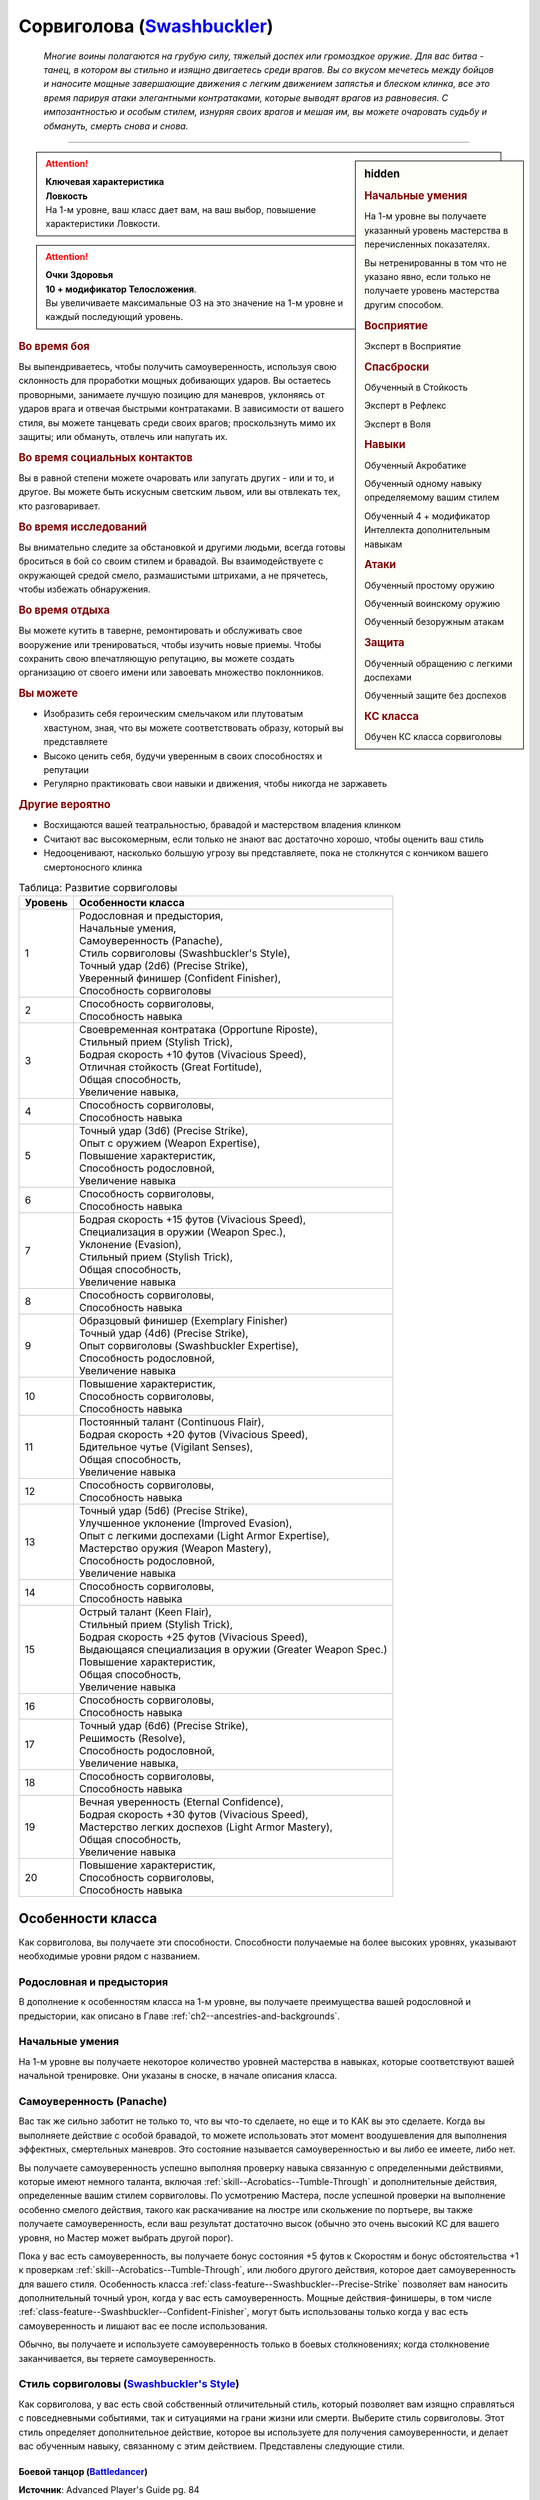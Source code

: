 .. rst-class:: char-class
.. _ch3--classes--Swashbuckler:

Сорвиголова (`Swashbuckler <https://2e.aonprd.com/Classes.aspx?ID=15>`_)
=========================================================================================

.. epigraph::

	*Многие воины полагаются на грубую силу, тяжелый доспех или громоздкое оружие.
	Для вас битва - танец, в котором вы стильно и изящно двигаетесь среди врагов.
	Вы со вкусом мечетесь между бойцов и наносите мощные завершающие движения с легким движением запястья и блеском клинка, все это время парируя атаки элегантными контратаками, которые выводят врагов из равновесия.
	С импозантностью и особым стилем, изнуряя своих врагов и мешая им, вы можете очаровать судьбу и обмануть, смерть снова и снова.*

-----------------------------------------------------------------------------


.. rst-class:: sidebar-char-ancestry-class

.. sidebar:: hidden

	.. rubric:: Начальные умения

	На 1-м уровне вы получаете указанный уровень мастерства в перечисленных показателях.

	Вы нетренированны в том что не указано явно, если только не получаете уровень мастерства другим способом.


	.. rubric:: Восприятие

	Эксперт в Восприятие


	.. rubric:: Спасброски

	Обученный в Стойкость

	Эксперт в Рефлекс

	Эксперт в Воля


	.. rubric:: Навыки

	Обученный Акробатике

	Обученный одному навыку определяемому вашим стилем

	Обученный 4 + модификатор Интеллекта дополнительным навыкам


	.. rubric:: Атаки

	Обученный простому оружию

	Обученный воинскому оружию

	Обученный безоружным атакам


	.. rubric:: Защита

	Обученный обращению с легкими доспехами

	Обученный защите без доспехов


	.. rubric:: КС класса

	Обучен КС класса сорвиголовы


.. attention::

	| **Ключевая характеристика**
	| **Ловкость**
	| На 1-м уровне, ваш класс дает вам, на ваш выбор, повышение характеристики Ловкости.

.. attention::

	| **Очки Здоровья**
	| **10 + модификатор Телосложения**.
	| Вы увеличиваете максимальные ОЗ на это значение на 1-м уровне и каждый последующий уровень.


.. rst-class:: h3
.. rubric:: Во время боя

Вы выпендриваетесь, чтобы получить самоуверенность, используя свою склонность для проработки мощных добивающих ударов.
Вы остаетесь проворными, занимаете лучшую позицию для маневров, уклоняясь от ударов врага и отвечая быстрыми контратаками.
В зависимости от вашего стиля, вы можете танцевать среди своих врагов; проскользнуть мимо их защиты; или обмануть, отвлечь или напугать их.


.. rst-class:: h3
.. rubric:: Во время социальных контактов

Вы в равной степени можете очаровать или запугать других - или и то, и другое.
Вы можете быть искусным светским львом, или вы отвлекать тех, кто разговаривает.


.. rst-class:: h3
.. rubric:: Во время исследований

Вы внимательно следите за обстановкой и другими людьми, всегда готовы броситься в бой со своим стилем и бравадой.
Вы взаимодействуете с окружающей средой смело, размашистыми штрихами, а не прячетесь, чтобы избежать обнаружения.


.. rst-class:: h3
.. rubric:: Во время отдыха

Вы можете кутить в таверне, ремонтировать и обслуживать свое вооружение или тренироваться, чтобы изучить новые приемы.
Чтобы сохранить свою впечатляющую репутацию, вы можете создать организацию от своего имени или завоевать множество поклонников.


.. rst-class:: h3
.. rubric:: Вы можете

* Изобразить себя героическим смельчаком или плутоватым хвастуном, зная, что вы можете соответствовать образу, который вы представляете
* Высоко ценить себя, будучи уверенным в своих способностях и репутации
* Регулярно практиковать свои навыки и движения, чтобы никогда не заржаветь


.. rst-class:: h3
.. rubric:: Другие вероятно

* Восхищаются вашей театральностью, бравадой и мастерством владения клинком
* Считают вас высокомерным, если только не знают вас достаточно хорошо, чтобы оценить ваш стиль
* Недооценивают, насколько большую угрозу вы представляете, пока не столкнутся с кончиком вашего смертоносного клинка



.. table:: Таблица: Развитие сорвиголовы

	+---------+------------------------------------------------------------+
	| Уровень |                     Особенности класса                     |
	+=========+============================================================+
	|       1 | | Родословная и предыстория,                               |
	|         | | Начальные умения,                                        |
	|         | | Самоуверенность (Panache),                               |
	|         | | Стиль сорвиголовы (Swashbuckler's Style),                |
	|         | | Точный удар (2d6) (Precise Strike),                      |
	|         | | Уверенный финишер (Confident Finisher),                  |
	|         | | Способность сорвиголовы                                  |
	+---------+------------------------------------------------------------+
	|       2 | | Способность сорвиголовы,                                 |
	|         | | Способность навыка                                       |
	+---------+------------------------------------------------------------+
	|       3 | | Своевременная контратака (Opportune Riposte),            |
	|         | | Стильный прием (Stylish Trick),                          |
	|         | | Бодрая скорость +10 футов (Vivacious Speed),             |
	|         | | Отличная стойкость (Great Fortitude),                    |
	|         | | Общая способность,                                       |
	|         | | Увеличение навыка,                                       |
	+---------+------------------------------------------------------------+
	|       4 | | Способность сорвиголовы,                                 |
	|         | | Способность навыка                                       |
	+---------+------------------------------------------------------------+
	|       5 | | Точный удар (3d6) (Precise Strike),                      |
	|         | | Опыт с оружием (Weapon Expertise),                       |
	|         | | Повышение характеристик,                                 |
	|         | | Способность родословной,                                 |
	|         | | Увеличение навыка                                        |
	+---------+------------------------------------------------------------+
	|       6 | | Способность сорвиголовы,                                 |
	|         | | Способность навыка                                       |
	+---------+------------------------------------------------------------+
	|       7 | | Бодрая скорость +15 футов (Vivacious Speed),             |
	|         | | Специализация в оружии (Weapon Spec.),                   |
	|         | | Уклонение (Evasion),                                     |
	|         | | Стильный прием (Stylish Trick),                          |
	|         | | Общая способность,                                       |
	|         | | Увеличение навыка                                        |
	+---------+------------------------------------------------------------+
	|       8 | | Способность сорвиголовы,                                 |
	|         | | Способность навыка                                       |
	+---------+------------------------------------------------------------+
	|       9 | | Образцовый финишер (Exemplary Finisher)                  |
	|         | | Точный удар (4d6) (Precise Strike),                      |
	|         | | Опыт сорвиголовы (Swashbuckler Expertise),               |
	|         | | Способность родословной,                                 |
	|         | | Увеличение навыка                                        |
	+---------+------------------------------------------------------------+
	|      10 | | Повышение характеристик,                                 |
	|         | | Способность сорвиголовы,                                 |
	|         | | Способность навыка                                       |
	+---------+------------------------------------------------------------+
	|      11 | | Постоянный талант (Continuous Flair),                    |
	|         | | Бодрая скорость +20 футов (Vivacious Speed),             |
	|         | | Бдительное чутье (Vigilant Senses),                      |
	|         | | Общая способность,                                       |
	|         | | Увеличение навыка                                        |
	+---------+------------------------------------------------------------+
	|      12 | | Способность сорвиголовы,                                 |
	|         | | Способность навыка                                       |
	+---------+------------------------------------------------------------+
	|      13 | | Точный удар (5d6) (Precise Strike),                      |
	|         | | Улучшенное уклонение (Improved Evasion),                 |
	|         | | Опыт с легкими доспехами (Light Armor Expertise),        |
	|         | | Мастерство оружия (Weapon Mastery),                      |
	|         | | Способность родословной,                                 |
	|         | | Увеличение навыка                                        |
	+---------+------------------------------------------------------------+
	|      14 | | Способность сорвиголовы,                                 |
	|         | | Способность навыка                                       |
	+---------+------------------------------------------------------------+
	|      15 | | Острый талант (Keen Flair),                              |
	|         | | Стильный прием (Stylish Trick),                          |
	|         | | Бодрая скорость +25 футов (Vivacious Speed),             |
	|         | | Выдающаяся специализация в оружии (Greater Weapon Spec.) |
	|         | | Повышение характеристик,                                 |
	|         | | Общая способность,                                       |
	|         | | Увеличение навыка                                        |
	+---------+------------------------------------------------------------+
	|      16 | | Способность сорвиголовы,                                 |
	|         | | Способность навыка                                       |
	+---------+------------------------------------------------------------+
	|      17 | | Точный удар (6d6) (Precise Strike),                      |
	|         | | Решимость (Resolve),                                     |
	|         | | Способность родословной,                                 |
	|         | | Увеличение навыка,                                       |
	+---------+------------------------------------------------------------+
	|      18 | | Способность сорвиголовы,                                 |
	|         | | Способность навыка                                       |
	+---------+------------------------------------------------------------+
	|      19 | | Вечная уверенность (Eternal Confidence),                 |
	|         | | Бодрая скорость +30 футов (Vivacious Speed),             |
	|         | | Мастерство легких доспехов (Light Armor Mastery),        |
	|         | | Общая способность,                                       |
	|         | | Увеличение навыка                                        |
	+---------+------------------------------------------------------------+
	|      20 | | Повышение характеристик,                                 |
	|         | | Способность сорвиголовы,                                 |
	|         | | Способность навыка                                       |
	+---------+------------------------------------------------------------+




Особенности класса
-----------------------------------------------------------------------------------------------------------

Как сорвиголова, вы получаете эти способности.
Способности получаемые на более высоких уровнях, указывают необходимые уровни рядом с названием.


Родословная и предыстория
~~~~~~~~~~~~~~~~~~~~~~~~~~~~~~~~~~~~~~~~~~~~~~~~~~~~~~~~~~~~~~~~~~~~~~~~~~~~~~~~

В дополнение к особенностям класса на 1-м уровне, вы получаете преимущества вашей родословной и предыстории, как описано в Главе :ref:`ch2--ancestries-and-backgrounds`.


Начальные умения
~~~~~~~~~~~~~~~~~~~~~~~~~~~~~~~~~~~~~~~~~~~~~~~~~~~~~~~~~~~~~~~~~~~~~~~~~~~~~~~~

На 1-м уровне вы получаете некоторое количество уровней мастерства в навыках, которые соответствуют вашей начальной тренировке.
Они указаны в сноске, в начале описания класса.


.. _class-feature--Swashbuckler--Panache:

Самоуверенность (Panache)
~~~~~~~~~~~~~~~~~~~~~~~~~~~~~~~~~~~~~~~~~~~~~~~~~~~~~~~~~~~~~~~~~~~~~~~~~~~~~~~~

Вас так же сильно заботит не только то, что вы что-то сделаете, но  еще и то КАК вы это сделаете.
Когда вы выполняете действие с особой бравадой, то можете использовать этот момент воодушевления для выполнения эффектных, смертельных маневров.
Это состояние называется самоуверенностью и вы либо ее имеете, либо нет.

Вы получаете самоуверенность успешно выполняя проверку навыка связанную с определенными действиями, которые имеют немного таланта, включая :ref:`skill--Acrobatics--Tumble-Through` и дополнительные действия, определенные вашим стилем сорвиголовы.
По усмотрению Мастера, после успешной проверки на выполнение особенно смелого действия, такого как раскачивание на люстре или скольжение по портьере, вы также получаете самоуверенность, если ваш результат достаточно высок (обычно это очень высокий КС для вашего уровня, но Мастер может выбрать другой порог).

Пока у вас есть самоуверенность, вы получаете бонус состояния +5 футов к Скоростям и бонус обстоятельства +1 к проверкам :ref:`skill--Acrobatics--Tumble-Through`, или любого другого действия, которое дает самоуверенность для вашего стиля.
Особенность класса :ref:`class-feature--Swashbuckler--Precise-Strike` позволяет вам наносить дополнительный точный урон, когда у вас есть самоуверенность.
Мощные действия-финишеры, в том числе :ref:`class-feature--Swashbuckler--Confident-Finisher`, могут быть использованы только когда у вас есть самоуверенность и лишают вас ее после использования.

Обычно, вы получаете и используете самоуверенность только в боевых столкновениях; когда столкновение заканчивается, вы теряете самоуверенность.


Стиль сорвиголовы (`Swashbuckler's Style <https://2e.aonprd.com/Styles.aspx>`_)
~~~~~~~~~~~~~~~~~~~~~~~~~~~~~~~~~~~~~~~~~~~~~~~~~~~~~~~~~~~~~~~~~~~~~~~~~~~~~~~~

Как сорвиголова, у вас есть свой собственный отличительный стиль, который позволяет вам изящно справляться с повседневными событиями, так и ситуациями на грани жизни или смерти.
Выберите стиль сорвиголовы.
Этот стиль определяет дополнительное действие, которое вы используете для получения самоуверенности, и делает вас обученным навыку, связанному с этим действием.
Представлены следующие стили.

.. _class-feature--Swashbuckler--Style--Battledancer:

Боевой танцор (`Battledancer <https://2e.aonprd.com/Styles.aspx?ID=1>`_)
""""""""""""""""""""""""""""""""""""""""""""""""""""""""""""""""""""""""""""

**Источник**: Advanced Player's Guide pg. 84

Для вас бой - это своего рода выступление, и вы привлекаете внимание врагов завораживающими движениями.
Вы обучены Выступлению и получаете способность навыка :ref:`feat--Fascinating-Performance`.
Вы получаете самоуверенность во время столкновения, когда результат вашей проверки Выступления для :ref:`skill--Performance--Perform` превышает КС Воли наблюдающего врага, даже если он не получил состояние "заворожен".

.. _class-feature--Swashbuckler--Style--Braggart:

Хвастун (`Braggart <https://2e.aonprd.com/Styles.aspx?ID=2>`_)
""""""""""""""""""""""""""""""""""""""""""""""""""""""""""""""""""""""""""""

**Источник**: Advanced Player's Guide pg. 84

Вы хвастаетесь, насмехаетесь и психологически подкалываете своих врагов.
Вы обучены Запугиванию.
Вы получаете самоуверенность во время столкновения всякий раз, когда успешно удается :ref:`skill--Intimidation--Demoralize` врага.

.. _class-feature--Swashbuckler--Style--Fencer:

Фехтовальщик (`Fencer <https://2e.aonprd.com/Styles.aspx?ID=3>`_)
""""""""""""""""""""""""""""""""""""""""""""""""""""""""""""""""""""""""""""

**Источник**: Advanced Player's Guide pg. 84

Вы двигаетесь осторожно, финтуя и создавая ложные бреши в защите, чтобы вынудить своих врагов на несвоевременные атаки.
Вы обучены Обману.
Вы получаете самоуверенность во время столкновения, всякий раз, когда успешно используете против врага :ref:`skill--Deception--Feint` или :ref:`skill--Deception--Create-a-Diversion`.

.. _class-feature--Swashbuckler--Style--Gymnast:

Гимнаст (`Gymnast <https://2e.aonprd.com/Styles.aspx?ID=4>`_)
""""""""""""""""""""""""""""""""""""""""""""""""""""""""""""""""""""""""""""

**Источник**: Advanced Player's Guide pg. 84

Вы меняете положение, маневрируете и сбиваете с толку своих врагов смелыми трюками физической удали.
Вы обучены Атлетике.
Вы получаете самоуверенность во время столкновения, всякий раз, когда успешно используете против врага :ref:`skill--Athletics--Grapple`, :ref:`skill--Athletics--Shove` или :ref:`skill--Athletics--Trip`.

.. _class-feature--Swashbuckler--Style--Wit:

Остряк (`Wit <https://2e.aonprd.com/Styles.aspx?ID=5>`_)
""""""""""""""""""""""""""""""""""""""""""""""""""""""""""""""""""""""""""""

**Источник**: Advanced Player's Guide pg. 85

Вы дружелюбны, умны и с чувством юмора, всегда знаете, что сказать в любой ситуации.
Ваши остроты оставляют врагов неподготовленными к мастерству и скорости ваших атак.
Вы обучены Дипломатии и получаете способность навыка :ref:`feat--Bon-Mot`.
Вы получаете самоуверенность во время столкновения, всякий раз, когда успешно используете против врага :ref:`feat--Bon-Mot`.



.. _class-feature--Swashbuckler--Precise-Strike:

Точный удар (Precise Strike)
~~~~~~~~~~~~~~~~~~~~~~~~~~~~~~~~~~~~~~~~~~~~~~~~~~~~~~~~~~~~~~~~~~~~~~~~~~~~~~~~

Вы талантливо наносите удары.
Когда у вас есть самоуверенность и вы наносите :ref:`action--Strike` оружием ближнего боя с признаком "быстрое" или "точное", или безоружной атаки с признаком "быстрая" или "точная", то вы наносите дополнительно 2 точного урона.
Если удар является частью финишера, то дополнительный урон становится 2d6 точного урона.

По мере увеличение вашего уровня сорвиголовы, увеличивается и ваш дополнительный урон для точного удара.
Увеличьте значение дополнительного урона при Ударе на 1, а для финишера на дополнительную кость, на 5-м, 9-м, 13-м и 17-м уровнях.


Уверенный финишер (Confident Finisher)
~~~~~~~~~~~~~~~~~~~~~~~~~~~~~~~~~~~~~~~~~~~~~~~~~~~~~~~~~~~~~~~~~~~~~~~~~~~~~~~~

Вы получаете элегантную финишную атаку, которую можете делать когда у вас есть самоуверенность.
Признак "финишер" описан далее в сноске с ключевыми терминами.
Вы получаете действие "Уверенный финишер".


.. _class-feature--Swashbuckler--Confident-Finisher:
.. rst-class:: description

Уверенный финишер (Confident Finisher) |д-1|
"""""""""""""""""""""""""""""""""""""""""""""""""""""""""

- финишер
- сорвиголова

Вы делаете невероятно грациозную атаку, пробивая защиту врага.
Сделайте :ref:`action--Strike` оружием или безоружной атакой, которая может применить урон от вашего :ref:`точного удара (precise strike) <class-feature--Swashbuckler--Precise-Strike>`.
Этот удар имеет эффект провала.

**Провал**: Вы наносите цели половину своего урона от точного удара.
Урон от этого Удара имеет тот же вид, что и оружие или безоружная атака, которую вы использовали.


Способности сорвиголовы
~~~~~~~~~~~~~~~~~~~~~~~~~~~~~~~~~~~~~~~~~~~~~~~~~~~~~~~~~~~~~~~~~~~~~~~~~~~~~~~~

На 1-м уровне, и каждые четные уровни после него, вы получаете способность сорвиголовы.
Их описание начинается в :ref:`class-feats--Swashbuckler`.


Способности навыков / 2-й
~~~~~~~~~~~~~~~~~~~~~~~~~~~~~~~~~~~~~~~~~~~~~~~~~~~~~~~~~~~~~~~~~~~~~~~~~~~~~~~~

На 2-м уровне, и каждые 2 уровня после него, вы получаете способность навыка.
Вы можете найти способности навыков в Главе :ref:`ch5--feats`.
Они имеют признак "навык".
Вы должны быть как минимум обучены в навыке чтобы выбрать его способность.


Общие способности / 3-й
~~~~~~~~~~~~~~~~~~~~~~~~~~~~~~~~~~~~~~~~~~~~~~~~~~~~~~~~~~~~~~~~~~~~~~~~~~~~~~~~

На 3-м уровне и каждые 4 уровня после него, вы получаете общую способность.
Общие способности описываются в Главе :ref:`ch5--feats`.


Отличная стойкость (Great Fortitude) / 3-й
~~~~~~~~~~~~~~~~~~~~~~~~~~~~~~~~~~~~~~~~~~~~~~~~~~~~~~~~~~~~~~~~~~~~~~~~~~~~~~~~

Ваше телосложение невероятно выносливое.
Ваш уровень мастерства в спасбросках Стойкости увеличивается до эксперта.


Своевременная контратака (Opportune Riposte) / 3-й
~~~~~~~~~~~~~~~~~~~~~~~~~~~~~~~~~~~~~~~~~~~~~~~~~~~~~~~~~~~~~~~~~~~~~~~~~~~~~~~~

Вы меняетесь ролями с врагом, который напортачил, мгновенно пользуясь его ошибкой.
Вы получаете реакцию "Своевременная контратака"

.. _class-feature--Swashbuckler--Opportune-Riposte:
.. rst-class:: description

Своевременная контратака (Opportune Riposte) |д-р|
"""""""""""""""""""""""""""""""""""""""""""""""""""""""""

- сорвиголова

**Триггер**: Враг в пределах вашей досягаемости критически проваливает :ref:`action--Strike` по вам

----------

Вы пользуетесь появившимся преимуществом из-за того, что ваш враг открылся при атаке.
Вы либо делаете :ref:`action--Strike` ближнего боя по спровоцировавшему врагу, либо пробуете :ref:`skill--Athletics--Disarm` его, выбив оружие, которое он использовал для Удара.


Увеличение навыков / 3-й
~~~~~~~~~~~~~~~~~~~~~~~~~~~~~~~~~~~~~~~~~~~~~~~~~~~~~~~~~~~~~~~~~~~~~~~~~~~~~~~~

На 3-м уровне и каждые 2 уровня после него, вы получаете увеличение навыка.
Вы можете использовать это увеличение, или чтобы стать обученным навыку в которому вы необучены, или стать экспертом навыка, которому вы уже обучены.

На 7-м уровне, вы можете использовать увеличение навыков, чтобы стать мастером навыка, в котором вы эксперт, а увеличение навыка на 15-м уровне, чтобы повысить мастерство до легендарного в навыках, в которых вы мастер.


Стильные приемы (Stylish Tricks) / 3-й
~~~~~~~~~~~~~~~~~~~~~~~~~~~~~~~~~~~~~~~~~~~~~~~~~~~~~~~~~~~~~~~~~~~~~~~~~~~~~~~~

На 3-м, 7-м и 15-м уровнях вы получаете способность навыка.
Эта способность должна быть для Акробатики или навыка, которому вы были обучены благодаря стилю сорвиголовы.


Бодрая скорость (Vivacious Speed) / 3-й
~~~~~~~~~~~~~~~~~~~~~~~~~~~~~~~~~~~~~~~~~~~~~~~~~~~~~~~~~~~~~~~~~~~~~~~~~~~~~~~~

Когда вы производите впечатление, то двигаетесь даже быстрее, чем обычно, носясь по полю боя с невероятной скоростью.
Увеличьте бонус состояния ваших Скоростей, когда у вас есть самоуверенность до бонуса состояния +10 футов; этот бонус увеличивается на 5 на 7-м, 11-м, 15-м и 19-м уровнях.
Когда у вас нет самоуверенности, вы все равно получаете половину этого бонуса состояния к своим Скоростям, округленную с шагом 5 футов до ближайшего меньшего целого.


Повышение характеристик / 5-й
~~~~~~~~~~~~~~~~~~~~~~~~~~~~~~~~~~~~~~~~~~~~~~~~~~~~~~~~~~~~~~~~~~~~~~~~~~~~~~~~

На 5-м уровне и каждые 5 уровней после него, вы повышаете четыре разные характеристики.
Вы можете использовать эти повышения характеристик чтобы увеличить характеристики выше 18.
Повышение характеристики увеличивает ее на 1, если она уже 18 или больше, или на 2 если она меньше 18.


Способности родословной / 5-й
~~~~~~~~~~~~~~~~~~~~~~~~~~~~~~~~~~~~~~~~~~~~~~~~~~~~~~~~~~~~~~~~~~~~~~~~~~~~~~~~

В дополнение к способности родословной с которой вы начинали, вы получаете новую способность на 5-м уровне и каждые 4 уровня после него.
Вы можете найти список доступных способностей родословных в описании вашей родословной в Главе :ref:`ch2--ancestries-and-backgrounds`.


Опыт с оружием (Weapon Expertise) / 5-й
~~~~~~~~~~~~~~~~~~~~~~~~~~~~~~~~~~~~~~~~~~~~~~~~~~~~~~~~~~~~~~~~~~~~~~~~~~~~~~~~

Вы посвятили себя изучению тонкостей вашего оружия.
Ваш уровень мастерства с простым и воинским оружием, а так же безоружными атаками увеличивается до эксперта.
Вы получаете доступ к эффектам критической специализации оружия для всего оружия, в котором вы эксперт.


Уклонение (Evasion) / 7-й
~~~~~~~~~~~~~~~~~~~~~~~~~~~~~~~~~~~~~~~~~~~~~~~~~~~~~~~~~~~~~~~~~~~~~~~~~~~~~~~~

Вы научились быстро двигаться, чтобы избегать взрывов, дыхания дракона или того хуже.
Ваш уровень мастерства для спасбросков Рефлекса увеличивается до мастера.
Когда вы при броске спасбросках Рефлекса вы получаете успех,то вместо этого он считаете критическим успехом.


Специализация в оружии (Weapon-Specialization) / 7-й
~~~~~~~~~~~~~~~~~~~~~~~~~~~~~~~~~~~~~~~~~~~~~~~~~~~~~~~~~~~~~~~~~~~~~~~~~~~~~~~~

Вы научились наносить бóльшие ранения оружием, которое знаете лучше всего.
Вы наносите 2 дополнительного урона с оружием и безоружной атакой в которых вы эксперт.
Этот урон увеличивается до 3 если вы мастер, и до 4 для легенды.




Образцовый финишер (Exemplary Finisher) / 9-й
~~~~~~~~~~~~~~~~~~~~~~~~~~~~~~~~~~~~~~~~~~~~~~~~~~~~~~~~~~~~~~~~~~~~~~~~~~~~~~~~

Вы выполняете свои завершающие приемы с эффектным стилем, добавляя своим финишерам специальные эффекты.
Если :ref:`action--Strike`, который вы делаете как часть финишера, попадает по врагу, вы добавляете к Удару один из следующих эффектов, в зависимости от вашего стиля сорвиголовы.


.. sidebar:: Ключевые термины

	Вы увидите следующие ключевые термины во многих особенностях класса воина.

	**Финишер (Finisher)**: Финишеры - эффектные завершающие движения, которые используют вашу самоуверенность.
	Вы можете использовать финишер только в том случае, если у вас есть самоуверенность, и вы теряете свою самоуверенность сразу же после выполнения финишера.
	После использования финишера, вы не можете использовать действия с признаком "атаки" до конца своего хода.

	Некоторые действия с признаком "финишер" так же дают эффект при провале.
	Эффекты добавляемые при провале не применяются при критическом провале.
	Если ваше действие-финишер успешное, вы все равно можете выбрать эффект провала.
	Например, вы можете сделать это когда атака не наносит урона из-за сопротивления.


	**Размах (Flourish)**: Действия с этим признаком являются специальными приемами, которые требуют слишком много усилий, чтобы выполнять их часто.
	Вы можете использовать только 1 такое действие за ход.


	**Стойка (Stance)**: Стойка это общая боевая стратегия, в которую вы становитесь используя действие с признаком "стойка", и остаетесь в ней некоторое время.
	Вы остаетесь в стойке, пока вас не нокаутируют, требования (если они есть) стойки буду нарушены, пока не закончится столкновение, или пока вы не встанете в новую стойку, в зависимости от того, что случится раньше.
	После использования действия со стойкой, вы не можете использовать другое в течение 1 раунда.
	Вы можете встать в стойку, или быть в ней, только во время режима столкновения.



Боевой танцор (Battledancer)
""""""""""""""""""""""""""""""""""""""""""""""""""""""""""""""""""""""""""""

**Источник**: Advanced Player's Guide pg. 87

Сразу после финишера вы можете сделать :ref:`action--Step` как свободное действие.


Хвастун (Braggart)
""""""""""""""""""""""""""""""""""""""""""""""""""""""""""""""""""""""""""""

**Источник**: Advanced Player's Guide pg. 87

Если враг был временно иммунен к вашему действию :ref:`skill--Intimidation--Demoralize`, то их временный иммунитет заканчивается.


Фехтовальщик (Fencer)
""""""""""""""""""""""""""""""""""""""""""""""""""""""""""""""""""""""""""""

**Источник**: Advanced Player's Guide pg. 87

Враг застигнут врасплох до вашего следующего хода.


Гимнаст (Gymnast)
""""""""""""""""""""""""""""""""""""""""""""""""""""""""""""""""""""""""""""

**Источник**: Advanced Player's Guide pg. 87

Если враг имеет состояние "схвачен", "сдерживаем" или "распластан на земле", то вы получаете бонус обстоятельства к броску урона, равный удвоенному количеству костей урона оружия.


Остряк (Wit)
""""""""""""""""""""""""""""""""""""""""""""""""""""""""""""""""""""""""""""

**Источник**: Advanced Player's Guide pg. 87

Враг получает штраф обстоятельства -2 на броски атак по вам, до начала вашего следующего хода.



Опыт сорвиголовы (Swashbuckler Expertise) / 9-й
~~~~~~~~~~~~~~~~~~~~~~~~~~~~~~~~~~~~~~~~~~~~~~~~~~~~~~~~~~~~~~~~~~~~~~~~~~~~~~~~

Вы выполняете свои приемы сорвиголовы с исключительным талантом, и против них тяжелее устоять.
Ваш уровень мастерства для КС класса сорвиголовы увеличивается до эксперта.


Постоянный талант (Continuous Flair) / 11-й
~~~~~~~~~~~~~~~~~~~~~~~~~~~~~~~~~~~~~~~~~~~~~~~~~~~~~~~~~~~~~~~~~~~~~~~~~~~~~~~~

Хотя вы и не достигаете высот своего стиля в бою, у вас есть драматический талант в любой ситуации.
Всякий раз, во время исследования, когда вы преуспеваете в проверке, которая дала бы вам самоуверенность в бою, вы получаете бонус обстоятельства +1 к дальнейшим проверкам действий, которые дадут вам самоуверенность в бою.
Это преимущество заканчивается исследование меняется на другую сцену (на усмотрение Мастера) или переходит в столкновение или отдых.


Бдительное чутье (Vigilant Senses) / 11-й
~~~~~~~~~~~~~~~~~~~~~~~~~~~~~~~~~~~~~~~~~~~~~~~~~~~~~~~~~~~~~~~~~~~~~~~~~~~~~~~~

Благодаря своим приключениям, вы развили тонкое чутье и внимание к деталям.
Ваш уровень мастерства Восприятия увеличивается до мастера.


Улучшенное уклонение (Improved Evasion) / 13-й
~~~~~~~~~~~~~~~~~~~~~~~~~~~~~~~~~~~~~~~~~~~~~~~~~~~~~~~~~~~~~~~~~~~~~~~~~~~~~~~~

Ваша способность избегать опасности не имеет себе равных.
Ваш уровень мастерства в спасбросках Рефлекса увеличивается до легенды.
Когда при броске спасброска Рефлекса вы получаете критический провал, он считается просто провалом.
Когда при броске спасброска Рефлекса вы получаете провал, против эффекта наносящего урон, вы получаете половину урона.


Опыт с легкими доспехами (Light Armor Expertise) / 13-й
~~~~~~~~~~~~~~~~~~~~~~~~~~~~~~~~~~~~~~~~~~~~~~~~~~~~~~~~~~~~~~~~~~~~~~~~~~~~~~~~

Вы научились уклоняться нося легкие доспехи или вовсе не нося их.
Ваш уровень мастерства ношения легких доспехов и защиты без доспехов увеличивается до эксперта.


Мастерство оружия (Weapon Mastery) / 13-й
~~~~~~~~~~~~~~~~~~~~~~~~~~~~~~~~~~~~~~~~~~~~~~~~~~~~~~~~~~~~~~~~~~~~~~~~~~~~~~~~

Вы полностью понимаете тонкости своего оружия.
Ваш уровень мастерства для простого и воинского оружия, а так же безоружных атак, повышается до мастера.


Выдающаяся специализация в оружии (Greater Weapon Specialization) / 15-й
~~~~~~~~~~~~~~~~~~~~~~~~~~~~~~~~~~~~~~~~~~~~~~~~~~~~~~~~~~~~~~~~~~~~~~~~~~~~~~~~

Ваш урон от "Специализации в оружии" увеличивается до 4 для оружия и безоружных атак, в которых вы эксперт, до 6 для мастера, и до 8 для легенды.


Острый талант (Keen Flair) / 15-й
~~~~~~~~~~~~~~~~~~~~~~~~~~~~~~~~~~~~~~~~~~~~~~~~~~~~~~~~~~~~~~~~~~~~~~~~~~~~~~~~

Вы наносите особенно разрушительные удары даже по хорошо защищенным врагам.
Когда вы наносите :ref:`action--Strike` оружием или безоружной атакой, с которой у вас мастерский уровень мастерства, на кости выпадает натуральная 19 и это является успешным попаданием, то вместо этого оно становится критически успешным.


Решимость (Resolve) / 17-й
~~~~~~~~~~~~~~~~~~~~~~~~~~~~~~~~~~~~~~~~~~~~~~~~~~~~~~~~~~~~~~~~~~~~~~~~~~~~~~~~

Вы закалили ваш разум решимостью.
Ваш уровень мастерства спасбросков Воли увеличивается до мастера.
Когда при броске спасброска Воли вы получаете успех, он считается крит.успехом.


Вечная уверенность (Eternal Confidence) / 19-й
~~~~~~~~~~~~~~~~~~~~~~~~~~~~~~~~~~~~~~~~~~~~~~~~~~~~~~~~~~~~~~~~~~~~~~~~~~~~~~~~

Как сорвиголова на пике своего мастерства, вы преисполняетесь уверенности и бравады в каждой атаке.
Ваш уровень мастерства для КС класса сорвиголовы увеличивается до мастера.

Когда вы делаете :ref:`action--Strike` как часть финишера или :ref:`Своевременной контратаки (Opportune Riposte) <class-feature--Swashbuckler--Opportune-Riposte>`, то вы можете дать этому Удару эффект провала действия :ref:`class-feature--Swashbuckler--Confident-Finisher`, включая увеличение от способности :ref:`class-feat--Swashbuckler--Precise-Finisher` если она у вас есть.
Вы можете это сделать только если для Удара используется оружие или безоружная атака, которую вы можете использовать для "Уверенного финишера".


Мастерство легких доспехов (Light Armor Mastery) / 19-й
~~~~~~~~~~~~~~~~~~~~~~~~~~~~~~~~~~~~~~~~~~~~~~~~~~~~~~~~~~~~~~~~~~~~~~~~~~~~~~~~

Ваши навыки защиты в легких доспехах улучшаются, увеличивая вашу способность уворачиваться от ударов.
Ваш уровень мастерства защиты в легких доспехах и без доспехов увеличивается до мастера.










.. rst-class:: ancestry-class-feats
.. _class-feats--Swashbuckler:

Способности сорвиголовы (Swashbuckler Feats)
------------------------------------------------------------------------------------------------------------

На каждом уровне, на котором вы получаете способность сорвиголовы, вы можете выбрать одну из следующих.
Вы должны соответствовать всем предварительным условиям, прежде чем выбрать способность.


1-й уровень
~~~~~~~~~~~~~~~~~~~~~~~~~~~~~~~~~~~~~~~~~~~~~~~~~~~~~~~~~~~~~~~~~~~~~~~~~~~~~~~~~~~~~~~~~~~~~~~~~~~~~~~~~~~

.. _class-feat--Swashbuckler--Buckler-Expertise:

Опыт с баклером (`Buckler Expertise <https://2e.aonprd.com/Feats.aspx?ID=1512>`_) / 1
"""""""""""""""""""""""""""""""""""""""""""""""""""""""""""""""""""""""""""""""""""""""""

- сорвиголова

**Источник**: Advanced Player's Guide pg. 88

----------

Вы научились гибко выставлять свой баклер, чтобы обеспечить большую защиту.
Когда вы используете :ref:`action--Raise-a-Shield`, чтобы получить бонус обстоятельства к КБ от баклера, увеличьте бонус с +1 до +2.


.. _class-feat--Swashbuckler--Disarming-Flair:

Талант разоружения (`Disarming Flair <https://2e.aonprd.com/Feats.aspx?ID=1513>`_) / 1
"""""""""""""""""""""""""""""""""""""""""""""""""""""""""""""""""""""""""""""""""""""""""

- сорвиголова

**Источник**: Advanced Player's Guide pg. 88

----------

Вашим противникам сложнее восстановить хватку, когда вы частично выбиваете оружие из их рук.
Когда вы успешно делаете проверку Атлетики, чтобы :ref:`skill--Athletics--Disarm`, бонус обстоятельства и штраф от Разоружения длится до конца вашего следующего хода, а не до начала следующего хода цели.
Цель может использовать действие :ref:`action--Interact` чтобы поправить свою хватку и убрать этот эффект.

Если ваш стиль - :ref:`class-feature--Swashbuckler--Style--Gymnast`, и делаете успешную проверку Атлетики для Разоружения врага, то получаете самоуверенность.


.. _class-feat--Swashbuckler--Dueling-Parry:

Дуэльное парирование (`Dueling Parry (Swashbuckler) <https://2e.aonprd.com/Feats.aspx?ID=1514>`_) |д-1| / 1
""""""""""""""""""""""""""""""""""""""""""""""""""""""""""""""""""""""""""""""""""""""""""""""""""""""""""""

- сорвиголова

**Требования**: Вы владеете только одним одноручным оружием ближнего боя и ваша другая рука(и) свободны

**Источник**: Advanced Player's Guide pg. 88

----------

Вы можете парировать атаки против вас, своим одноручным оружием.
Вы получаете бонус обстоятельства +2 к КБ до начала вашего следующего хода, пока соответствуете требованиям.


.. _class-feat--Swashbuckler--Flying-Blade:

Летающий клинок (`Flying Blade <https://2e.aonprd.com/Feats.aspx?ID=1515>`_) / 1
"""""""""""""""""""""""""""""""""""""""""""""""""""""""""""""""""""""""""""""""""""

- сорвиголова

**Предварительные условия**: :ref:`class-feature--Swashbuckler--Precise-Strike`

**Источник**: Advanced Player's Guide pg. 88

----------

Вы научились так же легко применять свои яркие приемы к метательному оружию, как и к атакам ближнего боя.
Когда у вас есть самоуверенность, вы применяете свой урон точного удара для дистанционных :ref:`Ударов (Strikes) <action--Strike>`, которые делаются метательным оружием в пределах его первого шага дистанции.
Метательное оружие должно иметь признак "быстрое" или "точное".
Это так же позволяет вам совершать дистанционные Удары метательным оружием для :ref:`class-feature--Swashbuckler--Confident-Finisher` и любого другого финишера, который включает в себя Удар, который может получить преимущество от точного удара.


.. _class-feat--Swashbuckler--Focused-Fascination:

Сосредоточенное заворожение (`Focused Fascination <https://2e.aonprd.com/Feats.aspx?ID=1516>`_) / 1
""""""""""""""""""""""""""""""""""""""""""""""""""""""""""""""""""""""""""""""""""""""""""""""""""""""

- сорвиголова

**Предварительные условия**: :ref:`feat--Fascinating-Performance`

**Источник**: Advanced Player's Guide pg. 88

----------

Когда вы используете :ref:`feat--Fascinating-Performance` во время боевого столкновения, то чтобы заворожить свою цель, вам нужно сделать лишь успешную проверку, вместо крит.успешной.
Это работает только если вы пытаетесь заворожить одну цель.
Например, если вы эксперт Выступления, вы можете выбрать целью несколько существ, или одно существо и заворожить его успешной проверкой.


.. _class-feat--Swashbuckler--Goading-Feint:

Подстрекающий финт (`Goading Feint <https://2e.aonprd.com/Feats.aspx?ID=1517>`_) / 1
"""""""""""""""""""""""""""""""""""""""""""""""""""""""""""""""""""""""""""""""""""""""

- сорвиголова

**Предварительные условия**: обучен Обману

**Источник**: Advanced Player's Guide pg. 88

----------

Когда вы одурачиваете врага, то можете заставить его слишком переусердствовать в следующей атаке.
При использовании :ref:`skill--Deception--Feint`, вы можете использовать следующие эффекты успеха и крит.успеха, вместо любых других эффектов, которые вы получаете при Финте;
если вы это делаете, то другие возможности, которые меняют обычные эффекты вашего Финта не применяются.
Каждый раз, когда используете Финт на врага, вы можете выбрать использовать ли обычные преимущества или преимущества "Подстрекающего финта".

| **Критический успех**: До конца своего следующего хода, цель получает штраф обстоятельства -2 ко всем броскам атак по вам
| **Успех**: До конца своего следующего хода, цель получает штраф обстоятельства -2 к своему следующему броску атаки по вам


.. _class-feat--Swashbuckler--Nimble-Dodge:

Ловкое уклонение (`Nimble Dodge (Swashbuckler) <http://2e.aonprd.com/Feats.aspx?ID=550>`_) |д-р| / 1
"""""""""""""""""""""""""""""""""""""""""""""""""""""""""""""""""""""""""""""""""""""""""""""""""""""""

- сорвиголова

**Триггер**: Существо целится в вас атакой и вы можете видеть атакующего

**Требования**: Вы не перегружены

**Источник**: Advanced Player's Guide pg. 88

----------

Вы ловко уворачиваетесь, получая бонус обстоятельства +2 КБ против спровоцировавшей атаки.


.. _class-feat--Swashbuckler--One-for-All:

Один за всех (`One for All <https://2e.aonprd.com/Feats.aspx?ID=1519>`_) |д-1| / 1
""""""""""""""""""""""""""""""""""""""""""""""""""""""""""""""""""""""""""""""""""""""""""""""""""""""

- эмоция
- концентрация
- слуховая
- языковая
- ментальная
- сорвиголова

**Предварительные условия**: обучен Дипломатии

**Источник**: Advanced Player's Guide pg. 88

----------

Точно подобранными словами ободрения вы поддерживаете усилия союзника.
Обозначьте союзника в пределах 30 футов; это действие считается достаточным приготовлением для :ref:`action--Aid` этому союзнику.
Когда вы используете реакцию :ref:`action--Aid`, чтобы помочь этому союзнику, вы можете сделать бросок Дипломатии вместо обычной проверки.

Если ваш стиль сорвиголовы :ref:`class-feature--Swashbuckler--Style--Wit` и ваша проверка Дипломатии для Помощи больше или равна очень сложному КС для вашего уровня, ты вы получаете самоуверенность.


.. _class-feat--Swashbuckler--Youre-Next:

Ты - следующий (`You're Next (Swashbuckler) <http://2e.aonprd.com/Feats.aspx?ID=553>`_) |д-р| / 1
"""""""""""""""""""""""""""""""""""""""""""""""""""""""""""""""""""""""""""""""""""""""""""""""""""

- эмоция
- страх
- ментальная
- сорвиголова

**Предварительные условия**: обучены Запугиванию

**Триггер**: Вы снизили ОЗ врага до 0

**Источник**: Advanced Player's Guide pg. 88

----------

Убив врага, вы угрожающе говорите другому врагу, что он - следующий.
Сделайте проверку Запугивания с бонусом обстоятельства +2 чтобы :ref:`skill--Intimidation--Demoralize` одно существо, которое вы можете видеть, и которое может видеть вас.
Если ваш уровень мастерства Запугивания легендарный, вы можете использовать это как свободное действие с тем же триггером.





2-й уровень
~~~~~~~~~~~~~~~~~~~~~~~~~~~~~~~~~~~~~~~~~~~~~~~~~~~~~~~~~~~~~~~~~~~~~~~~~~~~~~~~~~~~~~~~~~~~~~~~~~~~~~~~~~~

.. _class-feat--Swashbuckler--After-You:

После вас (`After You <https://2e.aonprd.com/Feats.aspx?ID=1521>`_) |д-св| / 2
""""""""""""""""""""""""""""""""""""""""""""""""""""""""""""""""""""""""""""""""""

- сорвиголова

**Триггер**: Вы готовы кидать инициативу

**Источник**: Advanced Player's Guide pg. 88

----------

Демонстрируя невероятную уверенность, вы позволяете своим противникам ходить первыми.
Вы не кидаете инициативу; вместо этого, вы добровольно ходите последним.
Вы получаете самоуверенность.
Если более одного персонажа использует эту возможность или другую возможность ходить последним, используйте обычные правила для решения ничьей: неигровые персонажи и монстры ходят перед игровыми персонажами, а в пределах этих групп, существа могут сами решить в каком порядке они хотят ходить.


.. _class-feat--Swashbuckler--Antagonize:

Настроить против себя (`Antagonize <https://2e.aonprd.com/Feats.aspx?ID=1522>`_) / 2
"""""""""""""""""""""""""""""""""""""""""""""""""""""""""""""""""""""""""""""""""""""""

- сорвиголова

**Источник**: Advanced Player's Guide pg. 88

----------

Ваши насмешки и угрозы вызывают гнев врагов.
Когда вам удается успешно :ref:`skill--Intimidation--Demoralize` существо, его состояние "напуган" не снижается ниже 1 в конце его хода, либо пока оно не применит против вас враждебное действие, либо не сможет больше видеть или сенсорно ощущать вас в течение как минимум 1 раунда.


.. _class-feat--Swashbuckler--Charmed-Life:

Очарованная жизнь (`Charmed Life <https://2e.aonprd.com/Feats.aspx?ID=1523>`_) |д-р| / 2
"""""""""""""""""""""""""""""""""""""""""""""""""""""""""""""""""""""""""""""""""""""""""""

- сорвиголова

**Предварительные условия**: Харизма 14

**Триггер**: Вы собираетесь сделать спасбросок, но еще не кинули кости

**Источник**: Advanced Player's Guide pg. 89

----------

Когда опасность зовет, у вас есть странная способность оставаться победителем.
Вы получаете бонус обстоятельства +2 к спровоцировавшему спасброску.


.. _class-feat--Swashbuckler--Finishing-Follow-Through:

Финишное продолжение (`Finishing Follow-Through <https://2e.aonprd.com/Feats.aspx?ID=1524>`_) / 2
""""""""""""""""""""""""""""""""""""""""""""""""""""""""""""""""""""""""""""""""""""""""""""""""""""

- сорвиголова

**Источник**: Advanced Player's Guide pg. 89

----------

Убивая врага, вы сохраняете свой важный вид.
Если ваш финишер снизил ОЗ цели до 0, то вы получаете самоуверенность (или, если ваш финишер атакует несколько целей, то когда доводите ОЗ цели самого высокого уровня до 0).


.. _class-feat--Swashbuckler--Tumble-Behind:

Проскочить за спину (`Tumble Behind (Swashbuckler) <https://2e.aonprd.com/Feats.aspx?ID=1525>`_) / 1
""""""""""""""""""""""""""""""""""""""""""""""""""""""""""""""""""""""""""""""""""""""""""""""""""""""

- сорвиголова

**Источник**: Advanced Player's Guide pg. 89

----------

Ваш кувырок застает врага врасплох.
Когда вам успешно удается :ref:`skill--Acrobatics--Tumble-Through`, то враг, через чье пространство вы проскочили, застигнут врасплох для вашей следующей атаки до конца вашего хода.


.. _class-feat--Swashbuckler--Unbalancing-Finisher:

Выводящий из равновесия финишер (`Unbalancing Finisher <https://2e.aonprd.com/Feats.aspx?ID=1526>`_) |д-1| / 2
"""""""""""""""""""""""""""""""""""""""""""""""""""""""""""""""""""""""""""""""""""""""""""""""""""""""""""""""

- финишер
- сорвиголова

**Источник**: Advanced Player's Guide pg. 89

----------

Вы нападаете эффектной атакой, которая выводит вашу цель из равновесия.
Сделайте :ref:`action--Strike` ближнего боя.
Если вы попадаете и наносите урон, цель становится застигнутой врасплох до конца вашего следующего хода.





4-й уровень
~~~~~~~~~~~~~~~~~~~~~~~~~~~~~~~~~~~~~~~~~~~~~~~~~~~~~~~~~~~~~~~~~~~~~~~~~~~~~~~~~~~~~~~~~~~~~~~~~~~~~~~~~~~

.. _class-feat--Swashbuckler--Flamboyant-Athlete:

Броский атлет (`Flamboyant Athlete <https://2e.aonprd.com/Feats.aspx?ID=1527>`_) / 4
"""""""""""""""""""""""""""""""""""""""""""""""""""""""""""""""""""""""""""""""""""""""""

- сорвиголова

**Предварительные условия**: эксперт Атлетики

**Источник**: Advanced Player's Guide pg. 89

----------

Ваше щегольство позволяет вам совершать невероятные трюки: карабкаться, плавать и прыгать дальше чем обычно.
Пока у вас есть самоуверенность, вы получаете следующие преимущества.

* Вы получаете Скорость карабканья и плаванья, равную половине вашей наземной Скорости
* КС для :ref:`skill--Athletics--HJump` и :ref:`skill--Athletics--LJump` снижается на 10. Это не складывается с другими возможностями, которые снижают эти КС.
* Расстояние, которое вы можете преодолеть :ref:`action--Leap` вертикально увеличивается до 5 футов. Ваше расстояние для :ref:`action--Leap` горизонтально увеличивается до 15 футов если ваша Скорость хотя бы 15 футов, или до 20 футов если ваша Скорость хотя бы 30 футов.


.. _class-feat--Swashbuckler--Guardians-Deflection:

Отражение защитника (`Guardian's Deflection (Swashbuckler) <https://2e.aonprd.com/Feats.aspx?ID=1528>`_) |д-р| / 4
""""""""""""""""""""""""""""""""""""""""""""""""""""""""""""""""""""""""""""""""""""""""""""""""""""""""""""""""""""""""""

- сорвиголова

**Триггер**: По союзнику в пределах вашей досягаемости ближнего боя попали атакой, вы можете видеть атакующего, а для союзника получающего бонус обстоятельства +2 к КБ, это крит.попадание станет обычным попаданием или это обычное попадание станет промахом

**Требования**: Вы владеете одним одноручным оружие ближнего боя и ваша другая рука(и) свободна

**Источник**: Advanced Player's Guide pg. 89

----------

Вы используете свое оружие, чтобы отразить атаку по вашему союзнику, давая ему бонус обстоятельства +2 КБ против спровоцировавшей атаки.
Это делает спровоцировавшее крит.попадание простым попаданием, или делает простое попадание промахом.


.. _class-feat--Swashbuckler--Impaling-Finisher:

Прокалывающий финишер (`Impaling Finisher <https://2e.aonprd.com/Feats.aspx?ID=1529>`_) |д-1| / 4
""""""""""""""""""""""""""""""""""""""""""""""""""""""""""""""""""""""""""""""""""""""""""""""""""""""

- финишер
- сорвиголова

**Источник**: Advanced Player's Guide pg. 90

----------

Вы колете двух врагов одним выпадом или бьете их вместе одним ударом.
Сделайте дробящий или колющий :ref:`action--Strike` ближнего боя и сравните результат броска атаки с КБ вплоть до 2 противников.
Один враг должен быть рядом с вами, а другой рядом с первым и стоять сразу за ним на прямой линии, проведенной из вашего пространства.
Сделайте один бросок урона и примените к каждому существу, в которое попали.
"Прокалывающий финишер" считается как 2 атаки при расчете вашего штрафа множественной атаки.


.. _class-feat--Swashbuckler--Leading-Dance:

Ведущий танец (`Leading Dance <https://2e.aonprd.com/Feats.aspx?ID=1530>`_) |д-1| / 4
""""""""""""""""""""""""""""""""""""""""""""""""""""""""""""""""""""""""""""""""""""""""""

- движение
- сорвиголова

**Предварительные условия**: обучен Выступлению

**Требования**: Вы рядом с врагом

**Источник**: Advanced Player's Guide pg. 90

----------

Вы вовлекаете врага в свой танец.
Сделайте проверку Выступления против КС Воли врага рядом.
Если ваш стиль сорвиголовы - :ref:`class-feature--Swashbuckler--Style--Battledancer` и проверка успешная, то вы получаете самоуверенность.

| **Критический успех**: Ваш враг вовлечен в ваш танец. Вы оба двигаетесь вплоть до 10 футов в одном направлении, оставаясь рядом друг с другом. Ваше передвижение не провоцирует реакции от цели (а передвижение цели не провоцирует реакции потому что это принудительное перемещение).
| **Успех**: Как крит.успех, но вы оба двигаетесь только 5 футов
| **Провал**: Враг не следует за вами. Если хотите, вы можете переместиться на 5 футов, но это движение провоцирует реакции как обычно.
| **Критический провал**: Вы запинаетесь, падая на землю в своем пространстве


.. _class-feat--Swashbuckler--Swaggering-Initiative:

Хвастливая инициатива (`Swaggering Initiative <https://2e.aonprd.com/Feats.aspx?ID=1531>`_) |д-св| / 4
""""""""""""""""""""""""""""""""""""""""""""""""""""""""""""""""""""""""""""""""""""""""""""""""""""""""

- сорвиголова

**Триггер**: Вы готовы кидать инициативу

**Источник**: Advanced Player's Guide pg. 90

----------

Вы с готовностью ввязываетесь в любую драку, даже в засаду.
Вы получаете бонус обстоятельства +2 к броску инициативы и можете :ref:`action--Interact` чтобы вынуть оружие.


.. _class-feat--Swashbuckler--Twin-Parry:

Парное парирование (`Twin Parry (Swashbuckler) <https://2e.aonprd.com/Feats.aspx?ID=377>`_) |д-1| / 4
""""""""""""""""""""""""""""""""""""""""""""""""""""""""""""""""""""""""""""""""""""""""""""""""""""""

- сорвиголова

**Требования**: Вы владеете двумя оружиями ближнего боя, по одному в каждой руке

----------

Вы используете свое оружие для парирования.
Вы получаете бонус обстоятельства +1 к КБ до начала следующего хода, или бонус обстоятельства +2 если одно из оружий имеют признак "парирование".
Вы теряете этот бонус обстоятельства, если больше не удовлетворяете требования способности.





6-й уровень
~~~~~~~~~~~~~~~~~~~~~~~~~~~~~~~~~~~~~~~~~~~~~~~~~~~~~~~~~~~~~~~~~~~~~~~~~~~~~~~~~~~~~~~~~~~~~~~~~~~~~~~~~~~

.. _class-feat--Swashbuckler--Agile-Maneuvers:

Быстрые приемы (`Agile Maneuvers <https://2e.aonprd.com/Feats.aspx?ID=1533>`_) / 6
""""""""""""""""""""""""""""""""""""""""""""""""""""""""""""""""""""""""""""""""""""""""""""""""""""""

- сорвиголова

**Предварительные условия**: эксперт Атлетики

**Источник**: Advanced Player's Guide pg. 90

----------

Вы легко совершаете приемы против своих врагов.
Ваши действия :ref:`skill--Athletics--Grapple`, :ref:`skill--Athletics--Shove` и :ref:`skill--Athletics--Trip` имеют сниженный штраф множественной атаки: -4 вместо -5 для второй атаки в ваш ход, или -8 вместо -10 для третьей и последующих атак в ваш ход.


.. _class-feat--Swashbuckler--Attack-of-Opportunity:

Возможность для атаки (`Attack of Opportunity (Swashbuckler) <https://2e.aonprd.com/Feats.aspx?ID=145>`_) |д-р| / 6
"""""""""""""""""""""""""""""""""""""""""""""""""""""""""""""""""""""""""""""""""""""""""""""""""""""""""""""""""""""

- сорвиголова

**Триггер**: Существо в пределах вашей досягаемости использует действие с признаком "движение" или "воздействие", делает дистанционную атаку, или покидает квадрат во время используемого действия перемещения

**Источник**: Advanced Player's Guide pg. 91

----------

Вы набрасываетесь на врага, который открылся для удара.
Совершите :ref:`action--Strike` в ближнем бою по спровоцировавшему существу.
Если ваша атака является крит.попаданием, и спровоцировавшее действие было с признаком "воздействие", вы прерываете это действие.
Штраф множественных атак не применим к этому Удару, и он не считается атакой увеличивающей ваш штраф множественной атаки.


.. _class-feat--Swashbuckler--Combination-Finisher:

Совмещенный финишер (`Combination Finisher <https://2e.aonprd.com/Feats.aspx?ID=1535>`_) / 6
""""""""""""""""""""""""""""""""""""""""""""""""""""""""""""""""""""""""""""""""""""""""""""""""

- сорвиголова

**Источник**: Advanced Player's Guide pg. 91

----------

Вы объединяете серию атак с мощным завершающим ударом.
:ref:`Удары (Strikes) <action--Strike>` ваших финишеров имеют сниженный штраф множественной атаки: -4 (или -3 для оружия оружия с признаком "быстрое") для второй атаки в ваш ход, или -8 (-6 для оружия оружия с признаком "быстрое") для третьей и последующих атак в ваш ход, вместо -5 и -10 соответственно.


.. _class-feat--Swashbuckler--Precise-Finisher:

Точный финишер (`Precise Finisher <https://2e.aonprd.com/Feats.aspx?ID=1536>`_) / 6
""""""""""""""""""""""""""""""""""""""""""""""""""""""""""""""""""""""""""""""""""""""

- сорвиголова

**Предварительные условия**: :ref:`class-feature--Swashbuckler--Confident-Finisher`

**Источник**: Advanced Player's Guide pg. 91

----------

Даже когда ваш противник избегает вашего :ref:`class-feature--Swashbuckler--Confident-Finisher`, вы все равно можете попасть в жизненно важное место.
При провале "Уверенного финишера", вместо половины урона, вы можете применить полный урон точного удара.


.. _class-feat--Swashbuckler--Vexing-Tumble:

Раздражающие кувырки (`Vexing Tumble <https://2e.aonprd.com/Feats.aspx?ID=1537>`_) |д-1| / 6
"""""""""""""""""""""""""""""""""""""""""""""""""""""""""""""""""""""""""""""""""""""""""""""""

- сорвиголова

**Источник**: Advanced Player's Guide pg. 91

----------

Вы кувыркаетесь вокруг своих врагов, умело избегая их реакций.
Сделайте :ref:`action--Stride` вплоть до половины своей Скорости и киньте проверку Акробатики.
Последовательно сравните результат с КС Рефлекса каждого врага, в чьей досягаемости вы были в начале или в которую попадали во время движения.

| **Критический успех**: Это передвижение не провоцирует реакции от этого врага, до конца вашего хода этот враг застигнут врасплох для вас, и вы получаете самоуверенность
| **Успех**: Это передвижение не провоцирует реакции от этого врага, и вы получаете самоуверенность
| **Критический провал**: Ваше передвижение мгновенно завершается когда вы входите в досягаемость существа; если вы начинали в досягаемости существа, то не двигаетесь





8-й уровень
~~~~~~~~~~~~~~~~~~~~~~~~~~~~~~~~~~~~~~~~~~~~~~~~~~~~~~~~~~~~~~~~~~~~~~~~~~~~~~~~~~~~~~~~~~~~~~~~~~~~~~~~~~~

.. _class-feat--Swashbuckler--Bleeding-Finisher:

Кровоточащий финишер (`Bleeding Finisher <https://2e.aonprd.com/Feats.aspx?ID=1538>`_) |д-1| / 8
""""""""""""""""""""""""""""""""""""""""""""""""""""""""""""""""""""""""""""""""""""""""""""""""""""""

- финишер
- сорвиголова

**Источник**: Advanced Player's Guide pg. 91

----------

Ваш удар вызывает обильное кровотечение.
Сделайте рубящий или колющий :ref:`action--Strike` оружием или безоружной атакой, которая позволяет вам добавить урон вашего точного удара.
Если вы попадаете, цель так же получает продолжительный урон кровотечением, равный урону от точного удара.


.. _class-feat--Swashbuckler--Dual-Finisher:

Двойной финишер (`Dual Finisher <https://2e.aonprd.com/Feats.aspx?ID=1539>`_) |д-1| / 8
""""""""""""""""""""""""""""""""""""""""""""""""""""""""""""""""""""""""""""""""""""""""""""""""""""""

- финишер
- сорвиголова

**Требования**: Вы владеете двумя оружиями ближнего боя, по одному в каждой руке

**Источник**: Advanced Player's Guide pg. 91

----------

Вы разделяете свои атаки.
Сделайте два :ref:`Удара (Strikes) <action--Strike>` ближнего боя, по одному каждым требуемым оружием, каждый по разным противникам.
Если второй Удар сделан оружием без признака "быстрое", он получает штраф -2.
Увеличьте ваш штраф множественной атаки только после совершения обоих Ударов.


.. _class-feat--Swashbuckler--Nimble-Roll:

Ловкий перекат (`Nimble Roll (Swashbuckler) <http://2e.aonprd.com/Feats.aspx?ID=574>`_) / 8
"""""""""""""""""""""""""""""""""""""""""""""""""""""""""""""""""""""""""""""""""""""""""""""

- сорвиголова

**Предварительные условия**: :ref:`class-feat--Swashbuckler--Nimble-Dodge`

----------

В дополнение к оригинальному триггеру, вы можете использовать :ref:`class-feat--Swashbuckler--Nimble-Dodge` до совершения спасброска Рефлекса.
Если вы это делаете, то бонус обстоятельства применяется к вашему спасброску Рефлекса против провоцирующего эффекта.

Когда вы используете :ref:`class-feat--Swashbuckler--Nimble-Dodge` и спровоцировавшая атака проваливается или крит.проваливается, или когда вы успешно или крит.успешно проходите спасбросок Рефлекса, как часть реакции, вы можете использовать :ref:`action--Stride` на расстояние вплоть до 10 футов.
Если вы это делаете, реакция получает признак "движение".
Вы можете использовать :ref:`class-feat--Swashbuckler--Nimble-Dodge` вместе с Полетом и Плаваньем, если у вас есть соответствующий вид движения.


.. _class-feat--Swashbuckler--Stunning-Finisher:

Ошеломляющий финишер (`Stunning Finisher <https://2e.aonprd.com/Feats.aspx?ID=1541>`_) |д-1| / 8
""""""""""""""""""""""""""""""""""""""""""""""""""""""""""""""""""""""""""""""""""""""""""""""""""""""

- финишер
- сорвиголова

**Источник**: Advanced Player's Guide pg. 91

----------

Вы пытаетесь нанести удар вызывающий головокружение.
Сделайте :ref:`action--Strike` ближнего боя.
Если вы попадаете, ваш враг должен сделать спасбросок Стойкости против вашего КС класса со следующими результатами; спасбросок имеет признак "недееспособность".

| **Критический успех**: Цель невредима
| **Успех**: Цель не может использовать реакции до своего следующего хода
| **Провал**: Цель получает состояние "ошеломлен 1"
| **Критический провал**: Цель получает состояние "ошеломлен 3"


.. _class-feat--Swashbuckler--Vivacious-Bravado:

Энергичная бравада (`Vivacious Bravado <https://2e.aonprd.com/Feats.aspx?ID=1542>`_) |д-1| / 8
""""""""""""""""""""""""""""""""""""""""""""""""""""""""""""""""""""""""""""""""""""""""""""""""""""""

- сорвиголова

**Требования**: Вы получили самоуверенность в этом ходу

**Источник**: Advanced Player's Guide pg. 91

----------

Ваше эго раздувается, давая вам временную передышку от боли.
Вы получаете временные ОЗ, равные вашему уровню + модификатор Харизмы, которые длятся до начала вашего следующего хода.


.. _class-feat--Swashbuckler--Flamboyant-Cruelty:

Броская жестокость (`Flamboyant Cruelty <https://2e.aonprd.com/Feats.aspx?ID=2161>`_) / 8
""""""""""""""""""""""""""""""""""""""""""""""""""""""""""""""""""""""""""""""""""""""""""""

- :rare:`редкая`
- сорвиголова

**Источник**: Lost Omens: Legends pg. 28

----------

Вы любите пинать своих врагов, когда они упали, и когда вы это делаете, вы выглядите потрясающе.
Когда вы совершаете :ref:`action--Strike` оружием ближнего боя по врагу, который имеет хотя бы два из следующих состояния, вы получаете бонус обстоятельства к броску урона, равный количеству имеющихся у врага состояний.
Считаются следующие состояния: неуклюжесть, истощен, ослаблен, напуган, тошнота и одурманен.
Если вы попадаете по такому врагу, то до конца своего хода получаете бонус обстоятельства +1 к проверкам навыков для :ref:`skill--Acrobatics--Tumble-Through` и выполнения действий дающих самоуверенность вашему стилю сорвиголовы.





10-й уровень
~~~~~~~~~~~~~~~~~~~~~~~~~~~~~~~~~~~~~~~~~~~~~~~~~~~~~~~~~~~~~~~~~~~~~~~~~~~~~~~~~~~~~~~~~~~~~~~~~~~~~~~~~~~

.. _class-feat--Swashbuckler--Buckler-Dance:

Танец с баклером (`Buckler Dance <https://2e.aonprd.com/Feats.aspx?ID=1543>`_) |д-1| / 10
""""""""""""""""""""""""""""""""""""""""""""""""""""""""""""""""""""""""""""""""""""""""""""""

- стойка
- сорвиголова

**Требования**: Вы владеете баклером

**Источник**: Advanced Player's Guide pg. 91

----------

Вы крутите своим баклером, защищаясь от каждой атаки.
Пока вы в этой стойке у вас всегда поднят баклер, как если бы вы использовали :ref:`action--Raise-a-Shield`.
Это работает пока вы удовлетворяете требованиям стойки.


.. _class-feat--Swashbuckler--Derring-Do:

Безрассудство (`Derring-Do <https://2e.aonprd.com/Feats.aspx?ID=1544>`_) / 10
"""""""""""""""""""""""""""""""""""""""""""""""""""""""""""""""""""""""""""""""""""

- удача
- сорвиголова

**Источник**: Advanced Player's Guide pg. 91

----------

Когда вы объединяете свою самоуверенность с еще большей безрассудностью, это имеет тенденцию каким-то образом сработать.
Когда у вас уже есть самоуверенность, то для проверок, к которым применяется бонус обстоятельства при наличии самоуверенности, вы можете делать бросок дважды и использовать наибольший результат
(:ref:`skill--Acrobatics--Tumble-Through` и любые действия навыков, перечисленные в вашем стиле сорвиголовы).


.. _class-feat--Swashbuckler--Dueling-Dance:

Дуэльный танец (`Dueling Dance (Swashbuckler) <https://2e.aonprd.com/Feats.aspx?ID=1545>`_) |д-1| / 10
""""""""""""""""""""""""""""""""""""""""""""""""""""""""""""""""""""""""""""""""""""""""""""""""""""""

- стойка
- сорвиголова

**Предварительные условия**: :ref:`class-feat--Swashbuckler--Dueling-Parry`

**Требования**: Вы владеете только одним одноручным оружием ближнего боя и ваша другая рука(и) свободны

**Источник**: Advanced Player's Guide pg. 92

----------

Используя вашу свободную руку для опоры и равновесия, вы атакуете и защищаетесь оружием.
Когда вы в этой стойке, то постоянно получаете преимущества от :ref:`class-feat--Swashbuckler--Dueling-Parry`.


.. _class-feat--Swashbuckler--Reflexive-Riposte:

Рефлекторная контратака (`Reflexive Riposte <https://2e.aonprd.com/Feats.aspx?ID=1546>`_) / 10
""""""""""""""""""""""""""""""""""""""""""""""""""""""""""""""""""""""""""""""""""""""""""""""""""""""

- сорвиголова

**Предварительные условия**: :ref:`class-feature--Swashbuckler--Opportune-Riposte`

**Источник**: Advanced Player's Guide pg. 92

----------

Вы можете контратаковать почти не задумываясь.
В начале каждого своего хода, когда вы восстанавливаете действия, вы получаете дополнительную реакцию, которую можете использовать только для :ref:`class-feature--Swashbuckler--Opportune-Riposte`.


.. _class-feat--Swashbuckler--Targeting-Finisher:

Прицельный финишер (`Targeting Finisher <https://2e.aonprd.com/Feats.aspx?ID=1547>`_) |д-1| / 10
""""""""""""""""""""""""""""""""""""""""""""""""""""""""""""""""""""""""""""""""""""""""""""""""""""""

- финишер
- сорвиголова

**Источник**: Advanced Player's Guide pg. 92

----------

Ваши атаки вредят и мешают врагам.
Выберите определенную часть врага из списка ниже и сделайте :ref:`action--Strike`.
Если вы попадаете в цель и наносите урон, примените эффект соответствующий выбранной части.
Эта помеха длится до конца вашего следующего хода.
При критическом попадании вы также применяете меньший эффект, длящийся в течение 1 минуты.

* **Рука (или другая конечность используемая для атаки, такая как щупальца)**: Цель получает состояние "ослаблен 2". При крит.попадании она получает "ослаблен 1" на 1 минуту.
* **Голова**: Цель получает состояние "одурманен 2". При крит.попадании она получает "одурманен 1" на 1 минуту.
* **Ноги**: Цель получает штраф состояния -10 футов к своим Скоростям. При крит.попадании она получает штраф состояния -5 футов к своим Скоростям на 1 минуту.





12-й уровень
~~~~~~~~~~~~~~~~~~~~~~~~~~~~~~~~~~~~~~~~~~~~~~~~~~~~~~~~~~~~~~~~~~~~~~~~~~~~~~~~~~~~~~~~~~~~~~~~~~~~~~~~~~~

.. _class-feat--Swashbuckler--Cheat-Death:

Обмануть смерть (`Cheat Death <https://2e.aonprd.com/Feats.aspx?ID=1548>`_) |д-р| / 12
""""""""""""""""""""""""""""""""""""""""""""""""""""""""""""""""""""""""""""""""""""""""""

- сорвиголова

**Триггер**: Вы получаете урон, который снизит ваши ОЗ до 0

**Источник**: Advanced Player's Guide pg. 92

----------

Каким-то образом вы всегда ускользаете находясь на волосок от смерти.
Вы избегаете потери сознания или смерти, оставаясь с 1 ОЗ, но получая состояние "обречен 1" (или если оно у вас уже было, то увеличивая свое состояние "обречен" на 1).
Вы не можете снизить или игнорировать состояние "обречен" от "Обмануть смерть".
Состояние "обречен" от "Обмануть смерть" длится 10 минут, однако это не влияет на продолжительность любого другого имеющегося у вас состояния "обречен".


.. _class-feat--Swashbuckler--Mobile-Finisher:

Подвижный финишер (`Mobile Finisher <https://2e.aonprd.com/Feats.aspx?ID=1549>`_) |д-1| / 12
""""""""""""""""""""""""""""""""""""""""""""""""""""""""""""""""""""""""""""""""""""""""""""""""

- финишер
- сорвиголова

**Источник**: Advanced Player's Guide pg. 92

----------

Вы атакуете в движении.
Сделайте :ref:`action--Stride`, а затем :ref:`action--Strike`.
Вы можете использовать "Подвижный финишер" вместе с Рытьем, Карабканьем, Полетом и Плаваньем, если у вас есть соответствующий вид движения.





14-й уровень
~~~~~~~~~~~~~~~~~~~~~~~~~~~~~~~~~~~~~~~~~~~~~~~~~~~~~~~~~~~~~~~~~~~~~~~~~~~~~~~~~~~~~~~~~~~~~~~~~~~~~~~~~~~

.. _class-feat--Swashbuckler--Flamboyant-Leap:

Броский прыжок (`Flamboyant Leap <https://2e.aonprd.com/Feats.aspx?ID=1550>`_) |д-2| / 12
""""""""""""""""""""""""""""""""""""""""""""""""""""""""""""""""""""""""""""""""""""""""""""""""""""""

- сорвиголова

**Предварительные условия**: мастер Атлетики, :ref:`class-feat--Swashbuckler--Flamboyant-Athlete`

**Требования**: Вы способны использовать финишер

**Источник**: Advanced Player's Guide pg. 92

----------

Вы стильно прыгаете и наносите мощный финишер.
Сделайте :ref:`action--Leap`, :ref:`skill--Athletics--HJump` или :ref:`skill--Athletics--LJump` и выполните один финишер за одно действие (|д-1|) в любой момент во время прыжка;
этот финишер не может быть таким, который включает другое перемещение, как например :ref:`class-feat--Swashbuckler--Mobile-Finisher`.
Сразу же после финишера, вы падаете на землю если находитесь в воздухе, даже если вы не достигли максимальной дистанции прыжка.
Если расстояние, которое вы падаете, не превышает высоты вашего прыжка, то вы не получаете урона и приземляетесь вертикально.

Когда пытаетесь сделать :ref:`skill--Athletics--HJump` или :ref:`skill--Athletics--LJump` во время "Броского прыжка", определите КС используя КС :ref:`skill--Athletics--LJump` и увеличивайте вашу максимальную дистанцию до удвоенной Скорости.


.. _class-feat--Swashbuckler--Impossible-Riposte:

Невероятная контратака (`Impossible Riposte <https://2e.aonprd.com/Feats.aspx?ID=1551>`_) / 14
""""""""""""""""""""""""""""""""""""""""""""""""""""""""""""""""""""""""""""""""""""""""""""""""""""""

- сорвиголова

**Предварительные условия**: :ref:`class-feature--Swashbuckler--Opportune-Riposte`

**Источник**: Advanced Player's Guide pg. 93

----------

Ваши контратаки могут отразить удары туда, откуда они пришли.
В дополнение к обычному триггеру, вы можете использовать :ref:`class-feature--Swashbuckler--Opportune-Riposte` с триггером "Враг вне вашей досягаемости крит.проваливает бросок атаки по вам".
Когда вы используете "Возможность для контратаки" с этим новым триггером против дистанционной атаки, ваш :ref:`action--Strike` отражает часть спровоцировавшего эффекта обратно в его источник.
Сравните результат своего броска атаки с КБ спровоцировавшего врага.
При попадании, вы наносите нормальное количество урона вашего Удара, но вид урона меняется на такой, какой был у спровоцировавшей атаки.
Например, если вы использовали "Возможность для контратаки", чтобы отразить :ref:`spell--r--Ray-of-Frost`, ваш Удар нанесет урон холодом вместо его обычного вида урона.


.. _class-feat--Swashbuckler--Perfect-Finisher:

Идеальный финишер (`Perfect Finisher <https://2e.aonprd.com/Feats.aspx?ID=1552>`_) |д-1| / 14
""""""""""""""""""""""""""""""""""""""""""""""""""""""""""""""""""""""""""""""""""""""""""""""""""""""

- удача
- финишер
- сорвиголова

**Источник**: Advanced Player's Guide pg. 93

----------

Ты фокусируешь свою самоуверенность на безупречной атаке.
Выполните :ref:`action--Strike`, сделав бросок атаки дважды и использовав лучший результат.


.. _class-feat--Swashbuckler--Twinned-Defense:

Парная защита (`Twinned Defense (Swashbuckler) <https://2e.aonprd.com/Feats.aspx?ID=425>`_) |д-1| / 16
""""""""""""""""""""""""""""""""""""""""""""""""""""""""""""""""""""""""""""""""""""""""""""""""""""""""

- стойка
- сорвиголова

**Предварительные условия**: :ref:`class-feat--Swashbuckler--Twin-Parry`

**Требования**: Вы владеете двумя оружиями ближнего боя, по одному в каждой руке

----------

Вы всегда готовы использовать свое второстепенное оружие, чтобы прервать нападения на вас.
Пока находитесь в этой стойке, вы постоянно получаете преимущества от :ref:`class-feat--Swashbuckler--Twin-Parry`.





16-й уровень
~~~~~~~~~~~~~~~~~~~~~~~~~~~~~~~~~~~~~~~~~~~~~~~~~~~~~~~~~~~~~~~~~~~~~~~~~~~~~~~~~~~~~~~~~~~~~~~~~~~~~~~~~~~

.. _class-feat--Swashbuckler--Deadly-Grace:

Смертельная грация (`Deadly Grace <https://2e.aonprd.com/Feats.aspx?ID=1554>`_) / 16
"""""""""""""""""""""""""""""""""""""""""""""""""""""""""""""""""""""""""""""""""""""""""

- сорвиголова

**Источник**: Advanced Player's Guide pg. 93

----------

Ваши грациозные атаки особенно мощны.
Когда вы совершаете критическое попадание оружием ближнего боя с признаком "быстрое" или "точное", у которого есть признак "смертельное", то вы удваиваете количество костей урона от этого признака.
Когда вы владеете оружием ближнего боя с признаком "быстрое" или "точное", но без признака "смертельное", вместо этого оно получает признак "смертельное d8".


.. _class-feat--Swashbuckler--Felicitous-Riposte:

Удачная контратака (`Felicitous Riposte <https://2e.aonprd.com/Feats.aspx?ID=1555>`_) / 16
"""""""""""""""""""""""""""""""""""""""""""""""""""""""""""""""""""""""""""""""""""""""""""""

- удача
- сорвиголова

**Источник**: Advanced Player's Guide pg. 93

----------

Вы пользуетесь открывшимися возможностями для атаки со сверхъестественными шансами.
Когда вы выполняете :ref:`class-feature--Swashbuckler--Opportune-Riposte`, сделайте бросок атаки дважды и используйте лучший результат.





18-й уровень
~~~~~~~~~~~~~~~~~~~~~~~~~~~~~~~~~~~~~~~~~~~~~~~~~~~~~~~~~~~~~~~~~~~~~~~~~~~~~~~~~~~~~~~~~~~~~~~~~~~~~~~~~~~

.. _class-feat--Swashbuckler--Incredible-Luck:

Невероятная удача (`Incredible Luck <https://2e.aonprd.com/Feats.aspx?ID=1556>`_) / 18
""""""""""""""""""""""""""""""""""""""""""""""""""""""""""""""""""""""""""""""""""""""""""""""""""""""

- удача
- сорвиголова

**Предварительные условия**: :ref:`class-feat--Swashbuckler--Charmed-Life`

**Источник**: Advanced Player's Guide pg. 93

----------

Кажется, вы всегда оправляетесь от самого худшего.
Когда вы используете :ref:`class-feat--Swashbuckler--Charmed-Life`, сделайте спасбросок дважды (с учетом бонуса обстоятельства +2 от :ref:`class-feat--Swashbuckler--Charmed-Life`) и используйте лучший результат.


.. _class-feat--Swashbuckler--Lethal-Finisher:

Летальный финишер (`Lethal Finisher <https://2e.aonprd.com/Feats.aspx?ID=1557>`_) |д-1| / 18
""""""""""""""""""""""""""""""""""""""""""""""""""""""""""""""""""""""""""""""""""""""""""""""""""""""

- финишер
- смерть
- сорвиголова

**Предварительные условия**: точный удар 6d6

**Источник**: Advanced Player's Guide pg. 93

----------

Вы бьете врага в жизнено важный орган, возможно убивая его наместе.
Сделайте :ref:`action--Strike`.
В случае успеха вы отказываетесь от урона точного удара финишера.
Вместо этого, ваша цель получает дополнительный точный урон в зависимости от спасброска Стойкости с КС вашего класса.
Если ваш Удар был крит.попаданием, результат спасброска цели становится на одну ступень хуже.

| **Критический успех**: Вы наносите 6 точного урона
| **Успех**: Вы наносите 6d6 точного урона
| **Провал**: Вы наносите 12d6 точного урона
| **Критический провал**: Вы наносите 18d6 точного урона


.. _class-feat--Swashbuckler--Parry-and-Riposte:

Парирование и контратака (`Parry and Riposte <https://2e.aonprd.com/Feats.aspx?ID=1558>`_) / 18
""""""""""""""""""""""""""""""""""""""""""""""""""""""""""""""""""""""""""""""""""""""""""""""""""""""

- сорвиголова

**Предварительные условия**: :ref:`class-feature--Swashbuckler--Opportune-Riposte`

**Источник**: Advanced Player's Guide pg. 93

----------

Ваши парирования и финишеры позволяют вам произвести контратаку при малейшей провокации.
Вы можете использовать :ref:`class-feature--Swashbuckler--Opportune-Riposte` против врага, который провалил :ref:`action--Strike` по вам (а не только крит.провалил), с учетом того, что вы нанесли этому существу урон финишером в свой прошлый ход и в данный момент имеете бонус обстоятельства к КБ от признака оружия "парирование", :ref:`class-feat--Swashbuckler--Dueling-Parry` или :ref:`class-feat--Swashbuckler--Twin-Parry`.





20-й уровень
~~~~~~~~~~~~~~~~~~~~~~~~~~~~~~~~~~~~~~~~~~~~~~~~~~~~~~~~~~~~~~~~~~~~~~~~~~~~~~~~~~~~~~~~~~~~~~~~~~~~~~~~~~~

.. _class-feat--Swashbuckler--Inexhaustible-Countermoves:

Неиссякаемые контрудары (`Inexhaustible Countermoves <https://2e.aonprd.com/Feats.aspx?ID=1559>`_) / 20
"""""""""""""""""""""""""""""""""""""""""""""""""""""""""""""""""""""""""""""""""""""""""""""""""""""""""

- сорвиголова

**Источник**: Advanced Player's Guide pg. 93

----------

Вы можете реагировать всякий раз, когда враг оставляет брешь в своей защите.
В начале хода каждого врага вы получаете дополнительную реакцию, которую вы можете использовать только во время этого хода чтобы сделать :ref:`class-feature--Swashbuckler--Opportune-Riposte` или :ref:`class-feat--Swashbuckler--Attack-of-Opportunity` если у вас есть эта реакция.


.. _class-feat--Swashbuckler--Panache-Paragon:

Образчик стиля (`Panache Paragon <https://2e.aonprd.com/Feats.aspx?ID=1560>`_) / 20
"""""""""""""""""""""""""""""""""""""""""""""""""""""""""""""""""""""""""""""""""""""""""

- сорвиголова

**Источник**: Advanced Player's Guide pg. 93

----------

Вы находите возможность совершать стильные трюки в моменты между ударами сердца других людей и морганием глаз.
Вы постоянно имеете состояние "ускорен".
Вы можете использовать это дополнительное действие только чтобы :ref:`skill--Acrobatics--Tumble-Through` или выполнить действие навыка, указанное в вашем стиле сорвиголовы, которое позволяет вам получить самоуверенность, или другое действие, которое бы позволило вам получить самоуверенность на усмотрение Мастера.